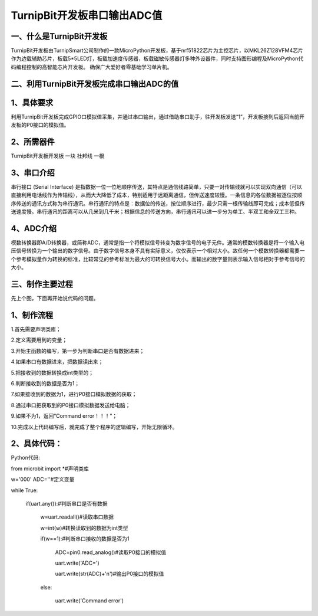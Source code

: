 TurnipBit开发板串口输出ADC值
==================================

一、什么是TurnipBit开发板
--------------------------------

TurnipBit开发板由TurnipSmart公司制作的一款MicroPython开发板，基于nrf51822芯片为主控芯片，以MKL26Z128VFM4芯片作为边载辅助芯片，板载5*5LED灯，板载加速度传感器，板载磁敏传感器灯多种外设器件，同时支持图形编程及MicroPython代码编程控制的高智能芯片开发板。
确保广大爱好者零基础学习单片机。

二、利用TurnipBit开发板完成串口输出ADC的值
------------------------------------------------------------

1、具体要求
----------------------

利用TurnipBit开发板完成GPIO口模拟值采集，并通过串口输出，通过借助串口助手，往开发板发送“1”，开发板接到后返回当前开发板的P0接口的模拟值。

2、所需器件
------------------------

TurnipBit开发板开发板  一块
杜邦线                 一根

3、串口介绍
----------------------

串行接口 (Serial Interface) 是指数据一位一位地顺序传送，其特点是通信线路简单，只要一对传输线就可以实现双向通信（可以直接利用电话线作为传输线），从而大大降低了成本，特别适用于远距离通信，但传送速度较慢。一条信息的各位数据被逐位按顺序传送的通讯方式称为串行通讯。串行通讯的特点是：数据位的传送，按位顺序进行，最少只需一根传输线即可完成；成本低但传送速度慢。串行通讯的距离可以从几米到几千米；根据信息的传送方向，串行通讯可以进一步分为单工、半双工和全双工三种。

4、ADC介绍
------------------

模数转换器即A/D转换器，或简称ADC，通常是指一个将模拟信号转变为数字信号的电子元件。通常的模数转换器是将一个输入电压信号转换为一个输出的数字信号。由于数字信号本身不具有实际意义，仅仅表示一个相对大小。故任何一个模数转换器都需要一个参考模拟量作为转换的标准，比较常见的参考标准为最大的可转换信号大小。而输出的数字量则表示输入信号相对于参考信号的大小。

三、制作主要过程
-------------------------

先上个图，下面再开始说代码的问题。

.. image:: images/ADC.png

1、制作流程
----------------------

1.首先需要声明类库；

2.定义需要用到的变量；

3.开始主函数的编写，第一步为判断串口是否有数据进来；

4.如果串口有数据进来，把数据读出来；

5.把接收到的数据转换成int类型的；

6.判断接收到的数据是否为1；

7.如果接收到的数据为1，进行P0接口模拟数据的获取；

8.通过串口把获取到的P0接口模拟数据发送给电脑；

9.如果不为1，返回“Command error！！！”；

10.完成以上代码编写后，就完成了整个程序的逻辑编写，开始无限循环。

2、具体代码：
----------------------

Python代码::

from microbit import *#声明类库

w='000'
ADC=''#定义变量

while True:

    if(uart.any()):#判断串口是否有数据
	
        w=uart.readall()#读取串口数据
		
        w=int(w)#转换读取到的数据为int类型
		
        if(w==1):#判断串口接收的数据是否为1
		
            ADC=pin0.read_analog()#读取P0接口的模拟值
			
            uart.write('ADC=')
			
            uart.write(str(ADC)+'\n')#输出P0接口的模拟值
			
        else:
		
            uart.write('Command error')
